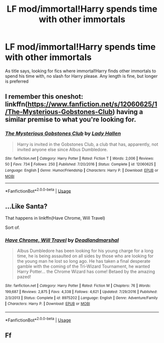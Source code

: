 #+TITLE: LF mod/immortal!Harry spends time with other immortals

* LF mod/immortal!Harry spends time with other immortals
:PROPERTIES:
:Author: luminphoenix
:Score: 20
:DateUnix: 1543379762.0
:DateShort: 2018-Nov-28
:FlairText: Request
:END:
As title says, looking for fics where immortal!Harry finds other immortals to spend his time with, no slash for Harry please. Any length is fine, but longer is preferred


** I remember this oneshot: linkffn([[https://www.fanfiction.net/s/12060625/1/The-Mysterious-Gobstones-Club]]) having a similar premise to what you're looking for.
:PROPERTIES:
:Author: Odd_Immortal
:Score: 14
:DateUnix: 1543384856.0
:DateShort: 2018-Nov-28
:END:

*** [[https://www.fanfiction.net/s/12060625/1/][*/The Mysterious Gobstones Club/*]] by [[https://www.fanfiction.net/u/1949296/Lady-Hallen][/Lady Hallen/]]

#+begin_quote
  Harry is invited in the Gobstones Club, a club that has, apparently, not invited anyone else since Albus Dumbledore.
#+end_quote

^{/Site/:} ^{fanfiction.net} ^{*|*} ^{/Category/:} ^{Harry} ^{Potter} ^{*|*} ^{/Rated/:} ^{Fiction} ^{T} ^{*|*} ^{/Words/:} ^{2,006} ^{*|*} ^{/Reviews/:} ^{50} ^{*|*} ^{/Favs/:} ^{734} ^{*|*} ^{/Follows/:} ^{250} ^{*|*} ^{/Published/:} ^{7/20/2016} ^{*|*} ^{/Status/:} ^{Complete} ^{*|*} ^{/id/:} ^{12060625} ^{*|*} ^{/Language/:} ^{English} ^{*|*} ^{/Genre/:} ^{Humor/Friendship} ^{*|*} ^{/Characters/:} ^{Harry} ^{P.} ^{*|*} ^{/Download/:} ^{[[http://www.ff2ebook.com/old/ffn-bot/index.php?id=12060625&source=ff&filetype=epub][EPUB]]} ^{or} ^{[[http://www.ff2ebook.com/old/ffn-bot/index.php?id=12060625&source=ff&filetype=mobi][MOBI]]}

--------------

*FanfictionBot*^{2.0.0-beta} | [[https://github.com/tusing/reddit-ffn-bot/wiki/Usage][Usage]]
:PROPERTIES:
:Author: FanfictionBot
:Score: 2
:DateUnix: 1543384868.0
:DateShort: 2018-Nov-28
:END:


** ...Like Santa?

That happens in linkffn(Have Chrome, Will Travel)

Sort of.
:PROPERTIES:
:Author: AevnNoram
:Score: 2
:DateUnix: 1543411898.0
:DateShort: 2018-Nov-28
:END:

*** [[https://www.fanfiction.net/s/8975202/1/][*/Have Chrome, Will Travel/*]] by [[https://www.fanfiction.net/u/3868178/Deadlandmarshal][/Deadlandmarshal/]]

#+begin_quote
  Albus Dumbledore has been looking for his young charge for a long time, he is being assaulted on all sides by those who are looking for the young man he lost so long ago. He has taken a final desperate gamble with the coming of the Tri-Wizard Tournament, he wanted Harry Potter... the Chrome Wizard has come! Betaed by the amazing pazed!
#+end_quote

^{/Site/:} ^{fanfiction.net} ^{*|*} ^{/Category/:} ^{Harry} ^{Potter} ^{*|*} ^{/Rated/:} ^{Fiction} ^{M} ^{*|*} ^{/Chapters/:} ^{76} ^{*|*} ^{/Words/:} ^{199,687} ^{*|*} ^{/Reviews/:} ^{2,875} ^{*|*} ^{/Favs/:} ^{4,338} ^{*|*} ^{/Follows/:} ^{4,621} ^{*|*} ^{/Updated/:} ^{7/29/2016} ^{*|*} ^{/Published/:} ^{2/3/2013} ^{*|*} ^{/Status/:} ^{Complete} ^{*|*} ^{/id/:} ^{8975202} ^{*|*} ^{/Language/:} ^{English} ^{*|*} ^{/Genre/:} ^{Adventure/Family} ^{*|*} ^{/Characters/:} ^{Harry} ^{P.} ^{*|*} ^{/Download/:} ^{[[http://www.ff2ebook.com/old/ffn-bot/index.php?id=8975202&source=ff&filetype=epub][EPUB]]} ^{or} ^{[[http://www.ff2ebook.com/old/ffn-bot/index.php?id=8975202&source=ff&filetype=mobi][MOBI]]}

--------------

*FanfictionBot*^{2.0.0-beta} | [[https://github.com/tusing/reddit-ffn-bot/wiki/Usage][Usage]]
:PROPERTIES:
:Author: FanfictionBot
:Score: 1
:DateUnix: 1543411917.0
:DateShort: 2018-Nov-28
:END:


** Ff
:PROPERTIES:
:Author: hungrymillennial
:Score: 0
:DateUnix: 1543410997.0
:DateShort: 2018-Nov-28
:END:
